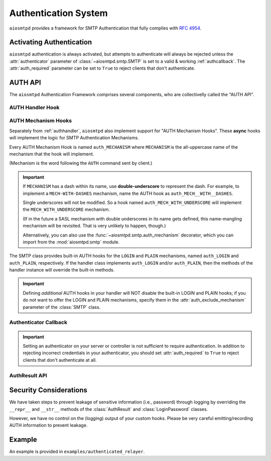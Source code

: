 .. _auth:

=======================
 Authentication System
=======================

``aiosmtpd`` provides a framework for SMTP Authentication that fully complies with :rfc:`4954`.


Activating Authentication
=========================

``aiosmtpd`` authentication is always activated,
but attempts to authenticate will always be rejected
unless the :attr:`authenticator` parameter of :class:`~aiosmtpd.smtp.SMTP`
is set to a valid & working :ref:`authcallback`.
The :attr:`auth_required` parameter can be set to ``True`` to reject clients that don't authenticate.


AUTH API
========

The ``aiosmtpd`` Authentication Framework comprises several components,
who are collectivelly called the "AUTH API".

.. _authhandler:

AUTH Handler Hook
-----------------

.. py:method:: handle_AUTH(server: SMTP, session: Session, envelope: Envelope, args)
   :async:

   Called to handle ``AUTH`` command, if you need custom AUTH behavior.

   Most of the time, you will NOT *need* to implement this hook;
   :ref:`authmech` are provided to override/implement selective
   SMTP AUTH mechanisms (see below).

   If you do implement this hook:

   You *MUST* comply with :rfc:`4954`.

   ``args`` will contain the list of words following the ``AUTH`` command.

   You will have to leverage the :meth:`SMTP.push` and :meth:`SMTP.challenge_auth` methods
   to interact with the clients.

   You will need to modify the :attr:`session.auth_data <Session.auth_data>`
   and :attr:`session.authenticated <Session.authenticated>` attributes.

   You may ignore the ``envelope``.

.. _authmech:

AUTH Mechanism Hooks
--------------------

Separately from :ref:`authhandler`,
``aiosmtpd`` also implement support for "AUTH Mechanism Hooks".
These **async** hooks will implement the logic for SMTP Authentication Mechanisms.

Every AUTH Mechanism Hook is named ``auth_MECHANISM``
where ``MECHANISM`` is the all-uppercase name of the mechanism
that the hook will implement.

(Mechanism is the word following the ``AUTH`` command sent by client.)

.. important::

   If ``MECHANISM`` has a dash within its name,
   use **double-underscore** to represent the dash.
   For example, to implement a ``MECH-WITH-DASHES`` mechanism,
   name the AUTH hook as ``auth_MECH__WITH__DASHES``.

   Single underscores will not be modified.
   So a hook named ``auth_MECH_WITH_UNDERSCORE``
   will implement the ``MECH_WITH_UNDERSCORE`` mechanism.

   (If in the future a SASL mechanism with double underscores in its name gets defined,
   this name-mangling mechanism will be revisited.
   That is very unlikely to happen, though.)

   Alternatively, you can also use the :func:`~aiosmtpd.smtp.auth_mechanism` decorator,
   which you can import from the :mod:`aiosmtpd.smtp` module.

The SMTP class provides built-in AUTH hooks for the ``LOGIN`` and ``PLAIN``
mechanisms, named ``auth_LOGIN`` and ``auth_PLAIN``, respectively.
If the handler class implements ``auth_LOGIN`` and/or ``auth_PLAIN``, then
the methods of the handler instance will override the built-in methods.

.. py:method:: auth_MECHANISM(server: SMTP, args: List[str]) -> aiosmtpd.smtp.AuthResult
   :async:

   :param server: The instance of the :class:`SMTP` class invoking the AUTH Mechanism hook
   :param args: A list of string split from the characters following the ``AUTH`` command.
      ``args[0]`` is usually equal to ``MECHANISM``
      (unless the :func:`~aiosmtpd.smtp.auth_mechanism` decorator has been used).

   The AUTH hook MUST perform the actual validation of AUTH credentials.

   In the built-in AUTH hooks,
   this is done by invoking the function specified
   by the :attr:`authenticator` initialization argument.

   AUTH Mechanism Hooks in handlers are NOT required to do the same,
   and MAY implement their own authenticator system.

   The AUTH Mechanism Hook MUST return an instance of :class:`AuthResult`
   containing the result of the Authentication process.

.. important::

   Defining *additional* AUTH hooks in your handler
   will NOT disable the built-in LOGIN and PLAIN hooks;
   if you do not want to offer the LOGIN and PLAIN mechanisms,
   specify them in the :attr:`auth_exclude_mechanism` parameter
   of the :class:`SMTP` class.


.. _authcallback:

Authenticator Callback
----------------------

.. py:function:: Authenticator(server, session, envelope, mechanism, auth_data) -> AuthResult

   :param server: The :class:`~aiosmtpd.smtp.SMTP` instance that invoked the authenticator
   :param session: A :class:`Session` instance containing session data *so far*
   :param envelope: An :class:`Envelope` instance containing transaction data *so far*
   :param mechanism: name of the AUTH Mechanism chosen by the client
   :type mechanism: str
   :param auth_data: A data structure containing authentication data gathered by the AUTH Mechanism
   :return: Result of authentication
   :rtype: AuthResult

   This function would be invoked during or at the end of an Authentication Process by
   AUTH Mechanisms.
   Based on ``mechanism`` and ``auth_data``,
   this function should return a decision on whether Authentication has been successful or not.

   This function SHOULD NOT modify the attributes of ``session`` and ``envelope``.

   The type and contents of the ``auth_data`` parameter is wholly at the discretion of the
   calling AUTH Mechanism. For the built-in ``LOGIN`` and ``PLAIN`` Mechanisms, the type
   of data will be :class:`aiosmtpd.smtp.LoginPassword`

   .. versionadded:: 1.3

.. important::

   Setting an authenticator on your server or controller is not sufficient to require authentication.
   In addition to rejecting incorrect credentials in your authenticator, you should set :attr:`auth_required` to ``True`` to reject clients that don't authenticate at all.

AuthResult API
--------------

.. class:: AuthResult(*, success, handled, message, auth_data)

   .. py:attribute:: success
      :type: bool

      This attribute indicates whether Authentication is successful or not.

   .. py:attribute:: handled
      :type: bool
      :value: True

      This attribute indicates whether Authenticator Decision process
      (e.g., sending of status codes)
      have been carried out by Authenticator or not.

      If set to ``True``, :meth:`smtp_AUTH` will not perform additional processing
      and will simply exits.

      Applicable only if ``success=False``

   .. py:attribute:: message
      :type: Optional[str]
      :value: None

      The message to send back to client, regardless of success status.

      This message will be sent as-is;
      as such, it MUST be prefixed with the correct SMTP Status Code
      and optionally, SMTP Extended Status Code.

      If not given (set/kept to ``None``),
      :meth:`smtp_AUTH` will use standard SMTP Status Code & Message.

   .. py:attribute:: auth_data
      :type: Any
      :value: None

      Optional free-form authentication data.
      This will be saved by :meth:`smtp_AUTH` into the ``session.auth_data`` attribute.

      If ``auth_data`` has the attribute ``login``,
      then :meth:`smtp_AUTH` will save ``auth_data.login`` into ``session.login_data`` as well.
      This is to cater for possible backward-compatibility requirements,
      where legacy handlers might be looking for ``session.login_data`` for some reasons.


Security Considerations
=======================

We have taken steps to prevent leakage of sensitive information (i.e., password) through logging
by overriding the ``__repr__`` and ``__str__`` methods of the :class:`AuthResult` and
:class:`LoginPassword` classes.

However, we have no control on the (logging) output of your custom hooks.
Please be very careful emitting/recording AUTH information to prevent leakage.


Example
=======

An example is provided in ``examples/authenticated_relayer``.
